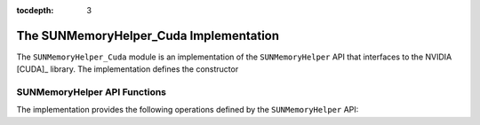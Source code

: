 ..
   ----------------------------------------------------------------
   SUNDIALS Copyright Start
   Copyright (c) 2002-2021, Lawrence Livermore National Security
   and Southern Methodist University.
   All rights reserved.

   See the top-level LICENSE and NOTICE files for details.

   SPDX-License-Identifier: BSD-3-Clause
   SUNDIALS Copyright End
   ----------------------------------------------------------------

:tocdepth: 3

.. _SUNMemory.CUDA:

The SUNMemoryHelper_Cuda Implementation
=======================================

The ``SUNMemoryHelper_Cuda`` module is an implementation of the
``SUNMemoryHelper`` API that interfaces to the NVIDIA [CUDA]_ library.  The
implementation defines the constructor

.. c:function:: SUNMemoryHelper SUNMemoryHelper_Cuda()

  Allocates and returns a ``SUNMemoryHelper`` object for handling CUDA memory if
  successful. Otherwise it returns ``NULL``.


.. _SUNMemory.CUDA.Operations:

SUNMemoryHelper API Functions
-----------------------------

The implementation provides the following operations defined by the
``SUNMemoryHelper`` API:

.. c:function:: SUNMemory SUNMemoryHelper_Alloc_Cuda(SUNMemoryHelper helper, SUNMemory memptr, size_t mem_size, SUNMemoryType mem_type)

  Allocates a ``SUNMemory`` object whose ``ptr`` field is allocated for
  ``mem_size`` bytes and is of type ``mem_type``. The new object will have
  ownership of ``ptr`` and will be deallocated when ``SUNMemoryHelper_Dealloc``
  is called.

  The ``SUNMemoryType`` supported are

  - ``SUNMEMTYPE_HOST`` -- memory is allocated with a call to ``malloc``
  - ``SUNMEMTYPE_PINNED`` -- memory is allocated with a call to
    ``cudaMallocHost``
  - ``SUNMEMTYPE_DEVICE`` -- memory is allocated with a call to ``cudaMalloc``
  - ``SUNMEMTYPE_UVM`` -- memory is allocated with a call to
    ``cudaMallocManaged``

  **Arguments:**

  - *helper*  -- the ``SUNMemoryHelper`` object
  - *memptr* -- pointer to the allocated ``SUNMemory``
  - *mem_size* -- the size in bytes of the ``ptr``
  - *mem_type* -- the ``SUNMemoryType`` of the ``ptr``

  **Returns:**

    An ``int`` flag indicating success (zero) or failure (non-zero).


.. c:function:: int SUNMemoryHelper_Dealloc_Cuda(SUNMemoryHelper helper, SUNMemory mem)

  Deallocates the ``mem->ptr`` field if it is owned by ``mem``, and then
  deallocates the ``mem`` object.

  **Arguments:**

  - *helper* -- the ``SUNMemoryHelper`` object
  - *mem* -- the ``SUNMemory`` object

  **Returns:**

    An ``int`` flag indicating success (zero) or failure (non-zero).


.. c:function:: int SUNMemoryHelper_Copy_Cuda(SUNMemoryHelper helper, SUNMemory dst, SUNMemory src, size_t mem_size)

  Synchronously copies ``mem_size`` bytes from the the source memory to the
  destination memory.  The copy can be across memory spaces, e.g. host to
  device, or within a memory space, e.g. host to host.  The ``helper``
  object will use the memory types of ``dst`` and ``src`` to determine
  the appropriate transfer type necessary.

  **Arguments:**

  - *helper* -- the ``SUNMemoryHelper`` object
  - *dst* -- the destination memory to copy to
  - *src* -- the source memory to copy from
  - *mem_size* -- the number of bytes to copy

  **Returns:**

    An ``int`` flag indicating success (zero) or failure (non-zero).


.. c:function:: int SUNMemoryHelper_CopyAsync(SUNMemoryHelper helper, SUNMemory dst, SUNMemory src, size_t mem_size, void* ctx)

  Asynchronously copies ``mem_size`` bytes from the the source memory to the
  destination memory.  The copy can be across memory spaces, e.g. host to
  device, or within a memory space, e.g. host to host.  The ``helper`` object
  will use the memory types of ``dst`` and ``src`` to determine the
  appropriate transfer type necessary.

  **Arguments:**

  - *helper* -- the ``SUNMemoryHelper`` object
  - *dst* -- the destination memory to copy to
  - *src* -- the source memory to copy from
  - *mem_size* -- the number of bytes to copy
  - *ctx* -- the ``cudaStream_t`` handle for the stream that the copy will be
    performed on

  **Returns:**

    An ``int`` flag indicating success (zero) or failure (non-zero).
